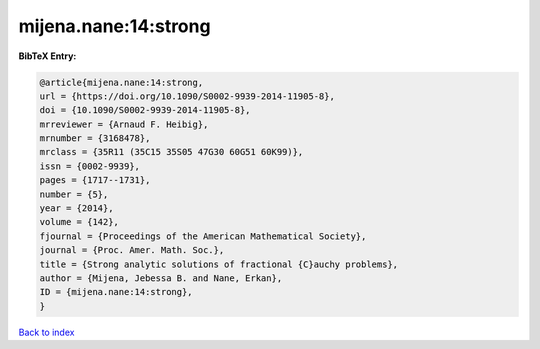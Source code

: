 mijena.nane:14:strong
=====================

.. :cite:t:`mijena.nane:14:strong`

.. bibliography:: ../../All.bib

**BibTeX Entry:**

.. code-block:: bibtex

   @article{mijena.nane:14:strong,
   url = {https://doi.org/10.1090/S0002-9939-2014-11905-8},
   doi = {10.1090/S0002-9939-2014-11905-8},
   mrreviewer = {Arnaud F. Heibig},
   mrnumber = {3168478},
   mrclass = {35R11 (35C15 35S05 47G30 60G51 60K99)},
   issn = {0002-9939},
   pages = {1717--1731},
   number = {5},
   year = {2014},
   volume = {142},
   fjournal = {Proceedings of the American Mathematical Society},
   journal = {Proc. Amer. Math. Soc.},
   title = {Strong analytic solutions of fractional {C}auchy problems},
   author = {Mijena, Jebessa B. and Nane, Erkan},
   ID = {mijena.nane:14:strong},
   }

`Back to index <../index>`_
